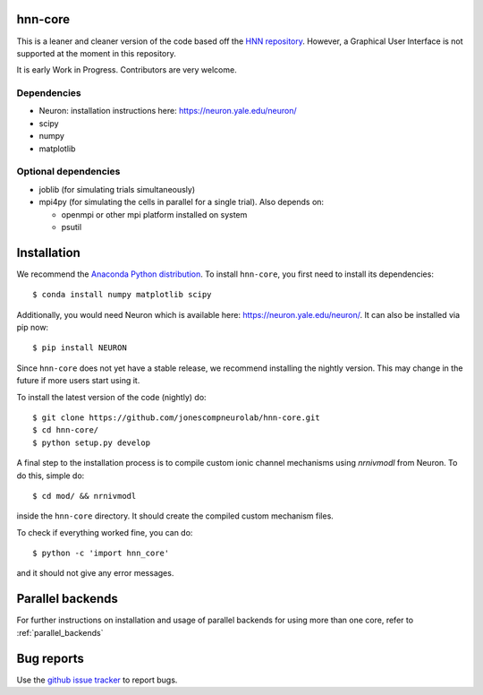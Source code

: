 hnn-core
========

.. image:: https://badges.gitter.im/hnn-core/hnn-core.svg
   :target: https://gitter.im/hnn-core/hnn-core?utm_source=badge&utm_medium=badge&utm_campaign=pr-badge&utm_content=badge
   :alt: Gitter

.. image:: https://circleci.com/gh/jonescompneurolab/hnn-core.svg?style=svg
   :target: https://circleci.com/gh/jonescompneurolab/hnn-core
   :alt: CircleCi

.. image:: https://api.travis-ci.org/jonescompneurolab/hnn-core.svg?branch=master
    :target: https://travis-ci.org/jonescompneurolab/hnn-core
    :alt: Build Status

.. image:: https://codecov.io/gh/jonescompneurolab/hnn-core/branch/master/graph/badge.svg
	:target: https://codecov.io/gh/jonescompneurolab/hnn-core
	:alt: Test coverage

This is a leaner and cleaner version of the code based off the `HNN repository <https://github.com/jonescompneurolab/hnn>`_. However, a Graphical User Interface is not supported at the moment in this repository.

It is early Work in Progress. Contributors are very welcome.

Dependencies
------------

* Neuron: installation instructions here: https://neuron.yale.edu/neuron/
* scipy
* numpy
* matplotlib

Optional dependencies
---------------------

* joblib (for simulating trials simultaneously)
* mpi4py (for simulating the cells in parallel for a single trial). Also depends on:

  * openmpi or other mpi platform installed on system
  * psutil

Installation
============

We recommend the `Anaconda Python distribution <https://www.continuum.io/downloads>`_. To install ``hnn-core``, you first need to install its dependencies::

	$ conda install numpy matplotlib scipy

Additionally, you would need Neuron which is available here: `https://neuron.yale.edu/neuron/ <https://neuron.yale.edu/neuron/>`_. It can also be installed via pip now::

	$ pip install NEURON

Since ``hnn-core`` does not yet have a stable release, we recommend installing the nightly version. This may change in the future if more users start using it.

To install the latest version of the code (nightly) do::

	$ git clone https://github.com/jonescompneurolab/hnn-core.git
	$ cd hnn-core/
	$ python setup.py develop

A final step to the installation process is to compile custom ionic channel
mechanisms using `nrnivmodl` from Neuron. To do this, simple do::

	$ cd mod/ && nrnivmodl

inside the ``hnn-core`` directory. It should create the compiled custom mechanism files.

To check if everything worked fine, you can do::

	$ python -c 'import hnn_core'

and it should not give any error messages.

Parallel backends
=================

For further instructions on installation and usage of parallel backends for using more than one core, refer to :ref:`parallel_backends`

Bug reports
===========

Use the `github issue tracker <https://github.com/jonescompneurolab/hnn-core/issues>`_ to report bugs.

